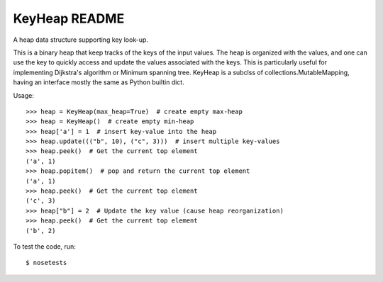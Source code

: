 KeyHeap README
##############

A heap data structure supporting key look-up.

This is a binary heap that keep tracks of the keys of the input values.
The heap is organized with the values, and one can use the key to quickly
access and update the values associated with the keys. This is
particularly useful for implementing Dijkstra's algorithm or Minimum
spanning tree. KeyHeap is a subclss of collections.MutableMapping, having
an interface mostly the same as Python builtin dict.

Usage::

    >>> heap = KeyHeap(max_heap=True)  # create empty max-heap
    >>> heap = KeyHeap()  # create empty min-heap
    >>> heap['a'] = 1  # insert key-value into the heap
    >>> heap.update((("b", 10), ("c", 3)))  # insert multiple key-values
    >>> heap.peek()  # Get the current top element
    ('a', 1)
    >>> heap.popitem()  # pop and return the current top element
    ('a', 1)
    >>> heap.peek()  # Get the current top element
    ('c', 3)
    >>> heap["b"] = 2  # Update the key value (cause heap reorganization)
    >>> heap.peek()  # Get the current top element
    ('b', 2)

To test the code, run::

    $ nosetests
